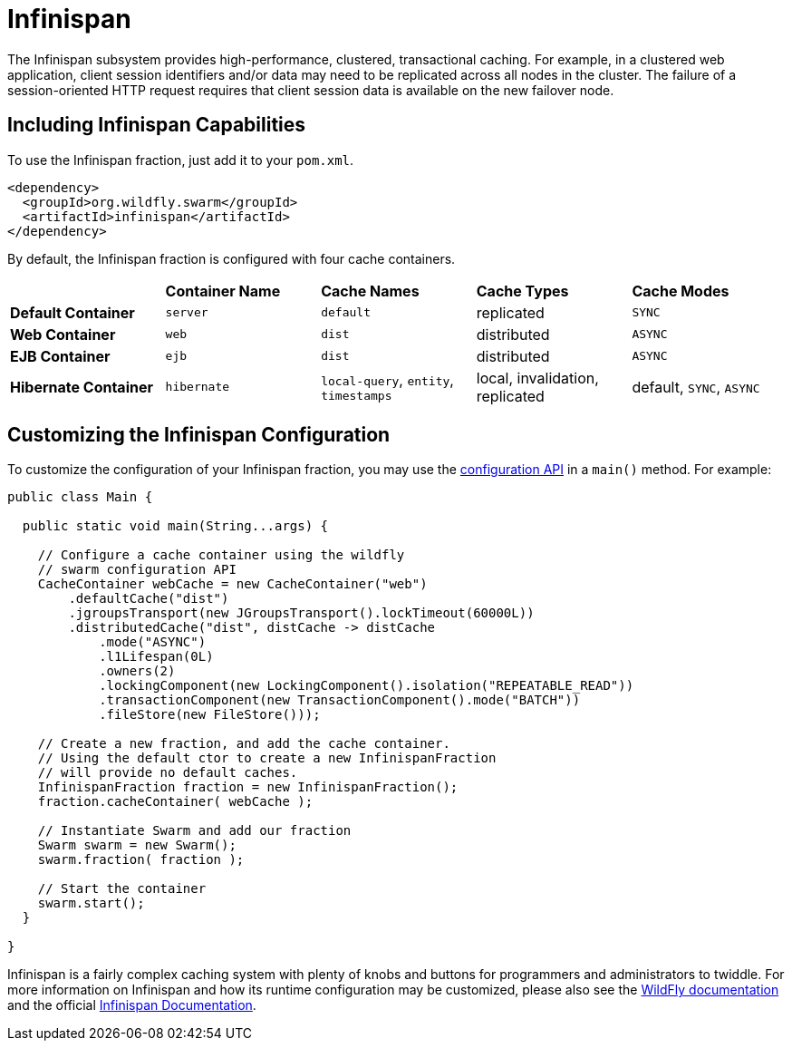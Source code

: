 = Infinispan

The Infinispan subsystem provides high-performance, clustered, transactional caching. For example, in a clustered web application, client session identifiers and/or data may need to be replicated across all nodes in the cluster. The failure of a session-oriented HTTP request requires that client session data is available on the new failover node.

== Including Infinispan Capabilities
To use the Infinispan fraction, just add it to your `pom.xml`.

[source,xml]
----
<dependency>
  <groupId>org.wildfly.swarm</groupId>
  <artifactId>infinispan</artifactId>
</dependency>
----

By default, the Infinispan fraction is configured with four cache containers.

|===
|                     | *Container Name* | *Cache Names* |*Cache Types* | *Cache Modes*
| *Default Container* | `server` |  `default` |replicated | `SYNC`
| *Web Container* | `web` | `dist` | distributed | `ASYNC`
| *EJB Container* | `ejb` | `dist` | distributed | `ASYNC`
| *Hibernate Container* | `hibernate` | `local-query`, `entity`, `timestamps` | local, invalidation, replicated | default, `SYNC`, `ASYNC`
|===

== Customizing the Infinispan Configuration

To customize the configuration of your Infinispan fraction, you may use the http://wildfly-swarm.github.io/wildfly-config-api/[configuration API] in a `main()` method. For example:

[source,java]
----
public class Main {

  public static void main(String...args) {

    // Configure a cache container using the wildfly
    // swarm configuration API
    CacheContainer webCache = new CacheContainer("web")
        .defaultCache("dist")
        .jgroupsTransport(new JGroupsTransport().lockTimeout(60000L))
        .distributedCache("dist", distCache -> distCache
            .mode("ASYNC")
            .l1Lifespan(0L)
            .owners(2)
            .lockingComponent(new LockingComponent().isolation("REPEATABLE_READ"))
            .transactionComponent(new TransactionComponent().mode("BATCH"))
            .fileStore(new FileStore()));

    // Create a new fraction, and add the cache container.
    // Using the default ctor to create a new InfinispanFraction
    // will provide no default caches.
    InfinispanFraction fraction = new InfinispanFraction();
    fraction.cacheContainer( webCache );

    // Instantiate Swarm and add our fraction
    Swarm swarm = new Swarm();
    swarm.fraction( fraction );

    // Start the container
    swarm.start();
  }

}
----

Infinispan is a fairly complex caching system with plenty of knobs and buttons for programmers and administrators to twiddle. For more information on Infinispan and how its runtime configuration may be customized, please also see the https://docs.jboss.org/author/display/WFLY9/Infinispan+Subsystem[WildFly documentation] and the official http://infinispan.org/documentation/[Infinispan Documentation].
